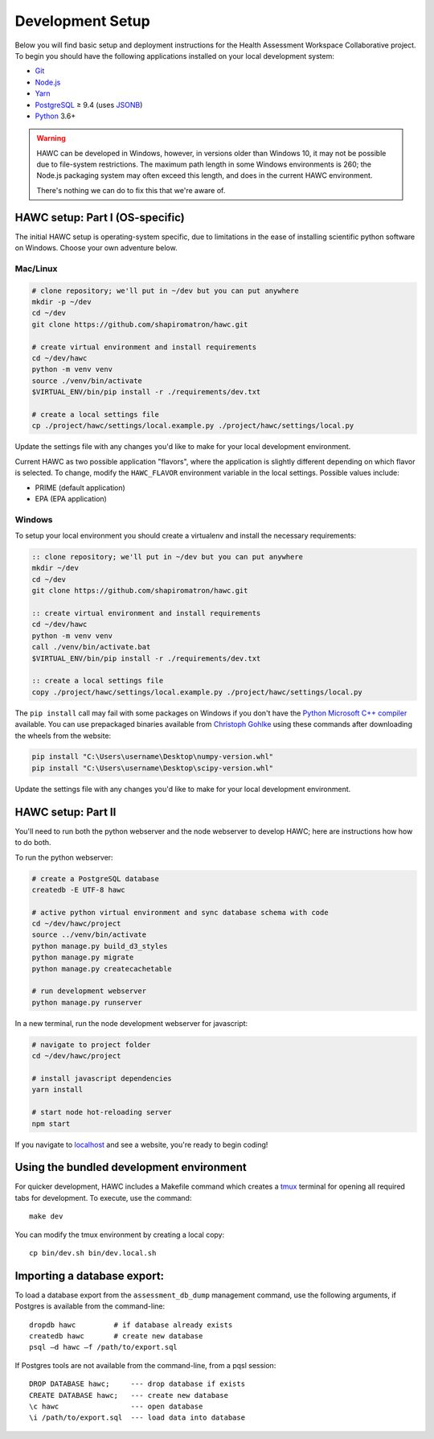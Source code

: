 Development Setup
=================

Below you will find basic setup and deployment instructions for the Health
Assessment Workspace Collaborative project.  To begin you should have the
following applications installed on your local development system:

- `Git`_
- `Node.js`_
- `Yarn`_
- `PostgreSQL`_ ≥ 9.4 (uses `JSONB`_)
- `Python`_ 3.6+

.. _`Git`: https://git-scm.com/
.. _`Python`: https://www.python.org/
.. _`Node.js`: https://nodejs.org
.. _`Yarn`: https://yarnpkg.com/
.. _`PostgreSQL`: https://www.postgresql.org/
.. _`JSONB`: https://www.postgresql.org/docs/current/static/datatype-json.html


.. warning::
    HAWC can be developed in Windows, however, in versions older than Windows 10,
    it may not be possible due to file-system restrictions. The maximum
    path length in some Windows environments is 260; the Node.js packaging
    system may often exceed this length, and does in the current HAWC environment.

    There's nothing we can do to fix this that we're aware of.


HAWC setup: Part I (OS-specific)
--------------------------------

The initial HAWC setup is operating-system specific, due to limitations in
the ease of installing scientific python software on Windows. Choose your
own adventure below.

Mac/Linux
~~~~~~~~~

.. code-block:: bash

    # clone repository; we'll put in ~/dev but you can put anywhere
    mkdir -p ~/dev
    cd ~/dev
    git clone https://github.com/shapiromatron/hawc.git

    # create virtual environment and install requirements
    cd ~/dev/hawc
    python -m venv venv
    source ./venv/bin/activate
    $VIRTUAL_ENV/bin/pip install -r ./requirements/dev.txt

    # create a local settings file
    cp ./project/hawc/settings/local.example.py ./project/hawc/settings/local.py

Update the settings file with any changes you'd like to make for your local
development environment.

Current HAWC as two possible application "flavors", where the application is slightly
different depending on which flavor is selected. To change, modify the ``HAWC_FLAVOR``
environment variable in the local settings. Possible values include:

- PRIME (default application)
- EPA (EPA application)

Windows
~~~~~~~

To setup your local environment you should create a virtualenv and install the
necessary requirements:

.. code-block:: batch

    :: clone repository; we'll put in ~/dev but you can put anywhere
    mkdir ~/dev
    cd ~/dev
    git clone https://github.com/shapiromatron/hawc.git

    :: create virtual environment and install requirements
    cd ~/dev/hawc
    python -m venv venv
    call ./venv/bin/activate.bat
    $VIRTUAL_ENV/bin/pip install -r ./requirements/dev.txt

    :: create a local settings file
    copy ./project/hawc/settings/local.example.py ./project/hawc/settings/local.py

The ``pip install`` call may fail with some packages on Windows if you don't have
the `Python Microsoft C++ compiler`_ available. You can use prepackaged
binaries available from `Christoph Gohlke`_ using these commands after
downloading the wheels from the website:

.. _`Python Microsoft C++ compiler`: https://www.microsoft.com/en-us/download/details.aspx?id=44266
.. _`Christoph Gohlke`: http://www.lfd.uci.edu/~gohlke/pythonlibs/

.. code-block:: batch

    pip install "C:\Users\username\Desktop\numpy-version.whl"
    pip install "C:\Users\username\Desktop\scipy-version.whl"

Update the settings file with any changes you'd like to make for your local
development environment.

HAWC setup: Part II
-------------------

You'll need to run both the python webserver and the node webserver to develop
HAWC; here are instructions how how to do both.

To run the python webserver:

.. code-block:: bash

    # create a PostgreSQL database
    createdb -E UTF-8 hawc

    # active python virtual environment and sync database schema with code
    cd ~/dev/hawc/project
    source ../venv/bin/activate
    python manage.py build_d3_styles
    python manage.py migrate
    python manage.py createcachetable

    # run development webserver
    python manage.py runserver

In a new terminal, run the node development webserver for javascript:

.. code-block:: bash

    # navigate to project folder
    cd ~/dev/hawc/project

    # install javascript dependencies
    yarn install

    # start node hot-reloading server
    npm start

If you navigate to `localhost`_ and see a website, you're ready to begin coding!

.. _`localhost`: http://127.0.0.1:8000/


Using the bundled development environment
-----------------------------------------

For quicker development, HAWC includes a Makefile command which creates a `tmux`_
terminal for opening all required tabs for development. To execute, use the command::

    make dev

You can modify the tmux environment by creating a local copy::

    cp bin/dev.sh bin/dev.local.sh

.. _`tmux`: https://tmux.github.io/

Importing a database export:
----------------------------

To load a database export from the ``assessment_db_dump`` management command,
use the following arguments, if Postgres is available from the command-line::

    dropdb hawc         # if database already exists
    createdb hawc       # create new database
    psql –d hawc –f /path/to/export.sql

If Postgres tools are not available from the command-line, from a pqsl session::

    DROP DATABASE hawc;     --- drop database if exists
    CREATE DATABASE hawc;   --- create new database
    \c hawc                 --- open database
    \i /path/to/export.sql  --- load data into database
